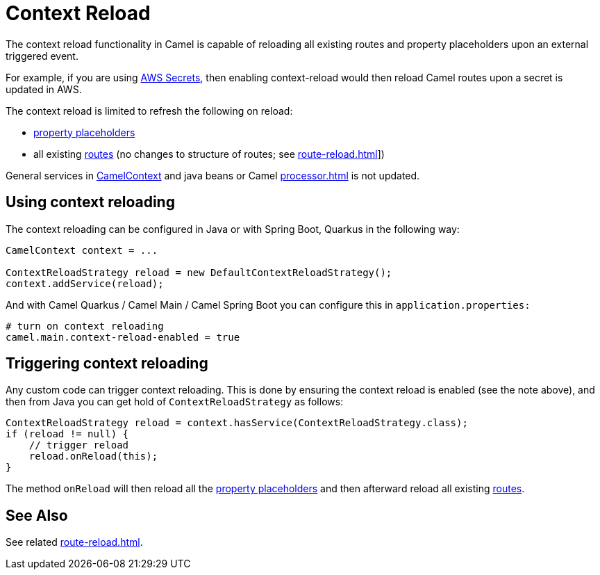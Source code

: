 = Context Reload

The context reload functionality in Camel is capable of reloading all existing routes and property placeholders
upon an external triggered event.

For example, if you are using xref:components::aws-secrets-manager-component.adoc[AWS Secrets], then
enabling context-reload would then reload Camel routes upon a secret is updated in AWS.

The context reload is limited to refresh the following on reload:

- xref:using-propertyplaceholder.adoc[property placeholders]
- all existing xref:routes.adoc[routes] (no changes to structure of routes; see xref:route-reload.adoc[]])

General services in xref:camelcontext.adoc[CamelContext] and java beans or Camel xref:processor.adoc[] is not updated.

== Using context reloading

The context reloading can be configured in Java or with Spring Boot, Quarkus in the following way:

[source,java]
----
CamelContext context = ...

ContextReloadStrategy reload = new DefaultContextReloadStrategy();
context.addService(reload);
----

And with Camel Quarkus / Camel Main / Camel Spring Boot you can configure this in `application.properties:`

[source,properties]
----
# turn on context reloading
camel.main.context-reload-enabled = true
----

== Triggering context reloading

Any custom code can trigger context reloading. This is done by ensuring the context reload is enabled (see the note above), and
then from Java you can get hold of `ContextReloadStrategy` as follows:

[source,java]
----
ContextReloadStrategy reload = context.hasService(ContextReloadStrategy.class);
if (reload != null) {
    // trigger reload
    reload.onReload(this);
}
----

The method `onReload` will then reload all the xref:using-propertyplaceholder.adoc[property placeholders] and
then afterward reload all existing xref:routes.adoc[routes].


== See Also

See related xref:route-reload.adoc[].

